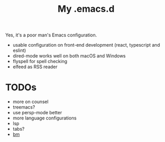 #+TITLE: My .emacs.d

Yes, it's a poor man's Emacs configuration.

- usable configuration on front-end development (react, typescript and eslint)
- dired-mode works well on both macOS and Windows
- flyspell for spell checking
- elfeed as RSS reader

* TODOs

- more on counsel
- treemacs?
- use persp-mode better
- more language configurations
- lsp
- tabs?
- [[https://github.com/joodland/bm][bm]]

